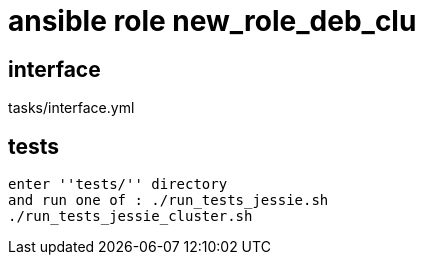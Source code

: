 = ansible role new_role_deb_clu

== interface

tasks/interface.yml

== tests

  enter ''tests/'' directory
  and run one of : ./run_tests_jessie.sh
  ./run_tests_jessie_cluster.sh
